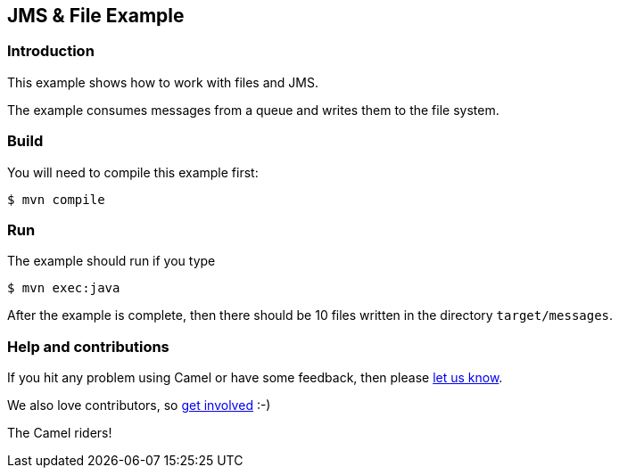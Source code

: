 == JMS & File Example

=== Introduction

This example shows how to work with files and JMS.

The example consumes messages from a queue and writes them to the file
system.

=== Build

You will need to compile this example first:

[source,sh]
----
$ mvn compile
----

=== Run

The example should run if you type

[source,sh]
----
$ mvn exec:java
----

After the example is complete, then there should be 10 files written in
the directory `target/messages`.

=== Help and contributions

If you hit any problem using Camel or have some feedback, then please
https://camel.apache.org/community/support/[let us know].

We also love contributors, so
https://camel.apache.org/community/contributing/[get involved] :-)

The Camel riders!

